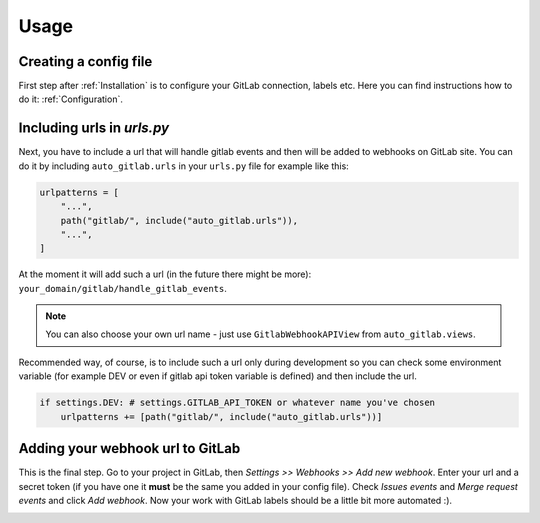 Usage
=====

Creating a config file
----------------------

First step after :ref:`Installation` is to configure your GitLab connection, labels
etc. Here you can find instructions how to do it: :ref:`Configuration`.

Including urls in `urls.py`
--------------------------

Next, you have to include a url that will handle gitlab events and then will
be added to webhooks on GitLab site. You can do it by including ``auto_gitlab.urls``
in your ``urls.py`` file for example like this:

.. code-block:: python

    urlpatterns = [
        "...",
        path("gitlab/", include("auto_gitlab.urls")),
        "...",
    ]

At the moment it will add such a url (in the future there might be more):
``your_domain/gitlab/handle_gitlab_events``.

.. note::

    You can also choose your own url name - just use ``GitlabWebhookAPIView`` from ``auto_gitlab.views``.

Recommended way, of course, is to include such a url only during development so you
can check some environment variable (for example DEV or even if gitlab api token variable
is defined) and then include the url.

.. code-block:: python

    if settings.DEV: # settings.GITLAB_API_TOKEN or whatever name you've chosen
        urlpatterns += [path("gitlab/", include("auto_gitlab.urls"))]

Adding your webhook url to GitLab
---------------------------------

This is the final step. Go to your project in GitLab, then *Settings >> Webhooks >> Add new webhook*.
Enter your url and a secret token (if you have one it **must** be the same you added in your
config file). Check *Issues events* and *Merge request events* and click *Add webhook*. Now
your work with GitLab labels should be a little bit more automated :).

.. image:: images/gitlab_webhook.png
